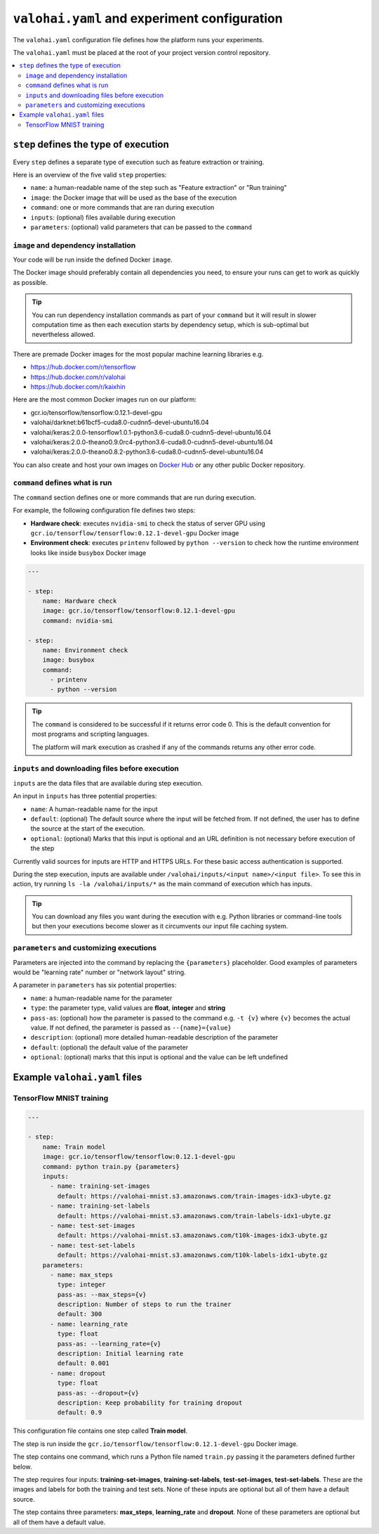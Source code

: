 ``valohai.yaml`` and experiment configuration
---------------------------------------------

The ``valohai.yaml`` configuration file defines how the platform runs your experiments.

The ``valohai.yaml`` must be placed at the root of your project version control repository.

.. contents::
   :backlinks: none
   :local:

``step`` defines the type of execution
~~~~~~~~~~~~~~~~~~~~~~~~~~~~~~~~~~~~~~

Every ``step`` defines a separate type of execution such as feature extraction or training.

Here is an overview of the five valid ``step`` properties:

* ``name``: a human-readable name of the step such as "Feature extraction" or "Run training"
* ``image``: the Docker image that will be used as the base of the execution
* ``command``: one or more commands that are ran during execution
* ``inputs``: (optional) files available during execution
* ``parameters``: (optional) valid parameters that can be passed to the ``command``

.. _yaml-image:

``image`` and dependency installation
^^^^^^^^^^^^^^^^^^^^^^^^^^^^^^^^^^^^^

Your code will be run inside the defined Docker ``image``.

The Docker image should preferably contain all dependencies you need, to ensure your runs can get to work
as quickly as possible.

.. tip::

   You can run dependency installation commands as part of your ``command`` but it will result in slower
   computation time as then each execution starts by dependency setup, which is sub-optimal but nevertheless allowed.

There are premade Docker images for the most popular machine learning libraries e.g.

* https://hub.docker.com/r/tensorflow
* https://hub.docker.com/r/valohai
* https://hub.docker.com/r/kaixhin

Here are the most common Docker images run on our platform:

* gcr.io/tensorflow/tensorflow:0.12.1-devel-gpu
* valohai/darknet:b61bcf5-cuda8.0-cudnn5-devel-ubuntu16.04
* valohai/keras:2.0.0-tensorflow1.0.1-python3.6-cuda8.0-cudnn5-devel-ubuntu16.04
* valohai/keras:2.0.0-theano0.9.0rc4-python3.6-cuda8.0-cudnn5-devel-ubuntu16.04
* valohai/keras:2.0.0-theano0.8.2-python3.6-cuda8.0-cudnn5-devel-ubuntu16.04

You can also create and host your own images on `Docker Hub <https://hub.docker.com/>`_ or any other public Docker
repository.

``command`` defines what is run
^^^^^^^^^^^^^^^^^^^^^^^^^^^^^^^

The ``command`` section defines one or more commands that are run during execution.

For example, the following configuration file defines two steps:

* **Hardware check**: executes ``nvidia-smi`` to check the status of server GPU using ``gcr.io/tensorflow/tensorflow:0.12.1-devel-gpu`` Docker image
* **Environment check**: executes ``printenv`` followed by ``python --version`` to check how the runtime environment looks like inside ``busybox`` Docker image

.. code-block:: yaml

    ---

    - step:
        name: Hardware check
        image: gcr.io/tensorflow/tensorflow:0.12.1-devel-gpu
        command: nvidia-smi

    - step:
        name: Environment check
        image: busybox
        command:
          - printenv
          - python --version

.. tip::

   The ``command`` is considered to be successful if it returns error code 0. This is the default convention
   for most programs and scripting languages.

   The platform will mark execution as crashed if any of the commands returns any other error code.

``inputs`` and downloading files before execution
^^^^^^^^^^^^^^^^^^^^^^^^^^^^^^^^^^^^^^^^^^^^^^^^^

``inputs`` are the data files that are available during step execution.

An input in ``inputs`` has three potential properties:

* ``name``: A human-readable name for the input
* ``default``: (optional) The default source where the input will be fetched from.
  If not defined, the user has to define the source at the start of the execution.
* ``optional``: (optional) Marks that this input is optional and an URL definition is not necessary before execution of the step

Currently valid sources for inputs are HTTP and HTTPS URLs. For these basic access authentication is supported.

During the step execution, inputs are available under ``/valohai/inputs/<input name>/<input file>``.
To see this in action, try running ``ls -la /valohai/inputs/*`` as the main command of execution which has inputs.

.. tip::

   You can download any files you want during the execution with e.g. Python libraries or command-line tools
   but then your executions become slower as it circumvents our input file caching system.

``parameters`` and customizing executions
^^^^^^^^^^^^^^^^^^^^^^^^^^^^^^^^^^^^^^^^^

Parameters are injected into the command by replacing the ``{parameters}`` placeholder.
Good examples of parameters would be "learning rate" number or "network layout" string.

A parameter in ``parameters`` has six potential properties:

* ``name``: a human-readable name for the parameter
* ``type``: the parameter type, valid values are **float**, **integer** and **string**
* ``pass-as``: (optional) how the parameter is passed to the command e.g. ``-t {v}`` where ``{v}`` becomes the actual value.
  If not defined, the parameter is passed as  ``--{name}={value}``
* ``description``: (optional) more detailed human-readable description of the parameter
* ``default``: (optional) the default value of the parameter
* ``optional``: (optional) marks that this input is optional and the value can be left undefined

Example ``valohai.yaml`` files
~~~~~~~~~~~~~~~~~~~~~~~~~~~~~~

TensorFlow MNIST training
^^^^^^^^^^^^^^^^^^^^^^^^^

.. code-block:: yaml

    ---

    - step:
        name: Train model
        image: gcr.io/tensorflow/tensorflow:0.12.1-devel-gpu
        command: python train.py {parameters}
        inputs:
          - name: training-set-images
            default: https://valohai-mnist.s3.amazonaws.com/train-images-idx3-ubyte.gz
          - name: training-set-labels
            default: https://valohai-mnist.s3.amazonaws.com/train-labels-idx1-ubyte.gz
          - name: test-set-images
            default: https://valohai-mnist.s3.amazonaws.com/t10k-images-idx3-ubyte.gz
          - name: test-set-labels
            default: https://valohai-mnist.s3.amazonaws.com/t10k-labels-idx1-ubyte.gz
        parameters:
          - name: max_steps
            type: integer
            pass-as: --max_steps={v}
            description: Number of steps to run the trainer
            default: 300
          - name: learning_rate
            type: float
            pass-as: --learning_rate={v}
            description: Initial learning rate
            default: 0.001
          - name: dropout
            type: float
            pass-as: --dropout={v}
            description: Keep probability for training dropout
            default: 0.9

This configuration file contains one step called **Train model**.

The step is run inside the ``gcr.io/tensorflow/tensorflow:0.12.1-devel-gpu`` Docker image.

The step contains one command, which runs a Python file named ``train.py`` passing it the parameters defined further below.

The step requires four inputs: **training-set-images**, **training-set-labels**, **test-set-images**, **test-set-labels**.
These are the images and labels for both the training and test sets.
None of these inputs are optional but all of them have a default source.

The step contains three parameters: **max\_steps**, **learning\_rate** and **dropout**.
None of these parameters are optional but all of them have a default value.
